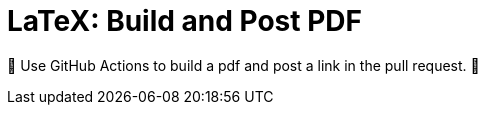 LaTeX: Build and Post PDF
=========================

🎁 Use GitHub Actions to build a pdf and post a link in the pull request.  🎁 
